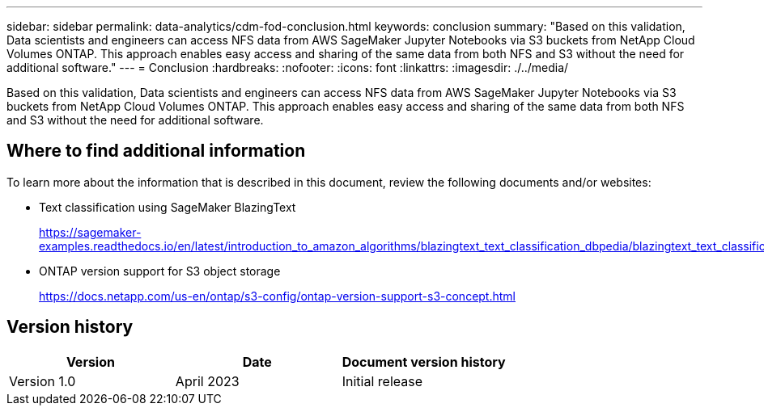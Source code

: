 ---
sidebar: sidebar
permalink: data-analytics/cdm-fod-conclusion.html
keywords: conclusion
summary: "Based on this validation, Data scientists and engineers can access NFS data from AWS SageMaker Jupyter Notebooks via S3 buckets from NetApp Cloud Volumes ONTAP. This approach enables easy access and sharing of the same data from both NFS and S3 without the need for additional software."
---
= Conclusion
:hardbreaks:
:nofooter:
:icons: font
:linkattrs:
:imagesdir: ./../media/

//
// This file was created with NDAC Version 2.0 (August 17, 2020)
//
// 2023-04-14 16:09:25.071257
//

[.lead]
Based on this validation, Data scientists and engineers can access NFS data from AWS SageMaker Jupyter Notebooks via S3 buckets from NetApp Cloud Volumes ONTAP. This approach enables easy access and sharing of the same data from both NFS and S3 without the need for additional software.

== Where to find additional information

To learn more about the information that is described in this document, review the following documents and/or websites:

* Text classification using SageMaker BlazingText
+
https://sagemaker-examples.readthedocs.io/en/latest/introduction_to_amazon_algorithms/blazingtext_text_classification_dbpedia/blazingtext_text_classification_dbpedia.html[https://sagemaker-examples.readthedocs.io/en/latest/introduction_to_amazon_algorithms/blazingtext_text_classification_dbpedia/blazingtext_text_classification_dbpedia.html^]

* ONTAP version support for S3 object storage
+
https://docs.netapp.com/us-en/ontap/s3-config/ontap-version-support-s3-concept.html[https://docs.netapp.com/us-en/ontap/s3-config/ontap-version-support-s3-concept.html^]

== Version history

|===
|Version |Date |Document version history

|Version 1.0
|April 2023
|Initial release
|===
